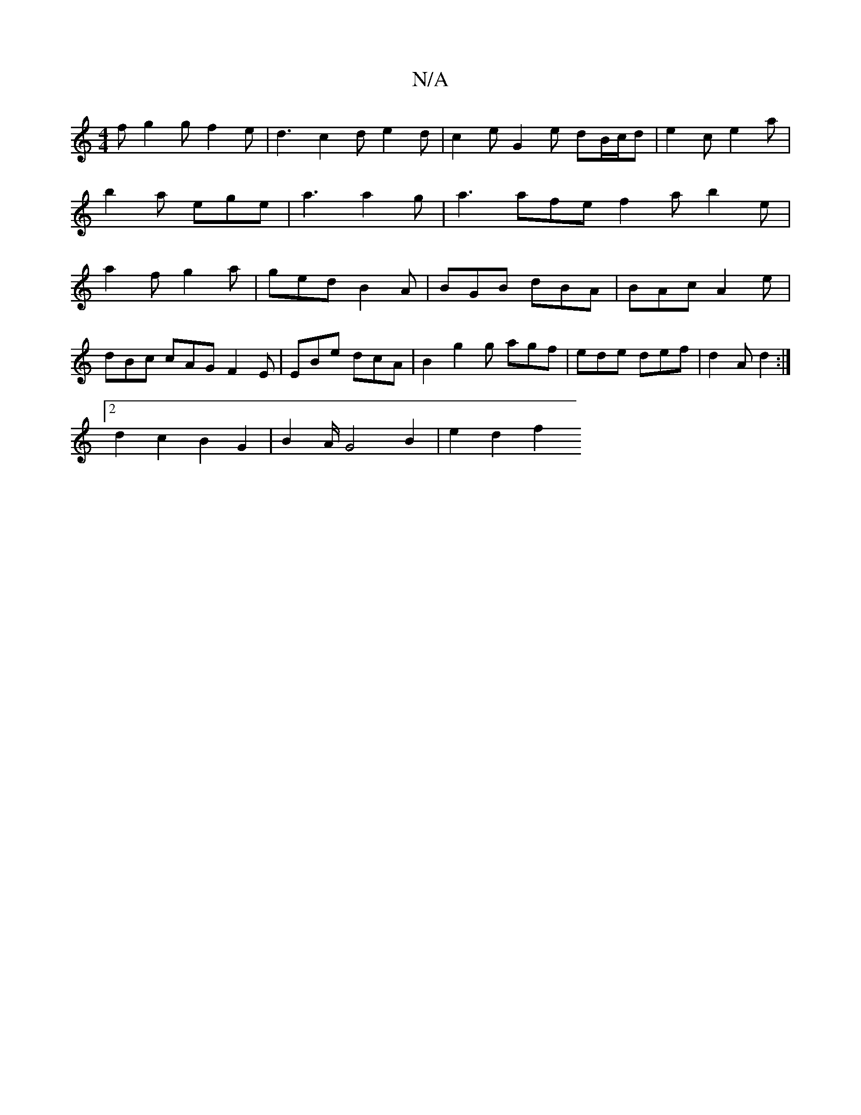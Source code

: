 X:1
T:N/A
M:4/4
R:N/A
K:Cmajor
2f g2g f2e|d3 c2d e2d|c2e G2e dB/c/d|e2c e2a|b2a ege|a3 a2g|a3 afe f2a b2e|a2f g2a|ged B2A|BGB dBA|BAc A2e|
dBc cAG F2E|EBe dcA|B2 g2g agf | ede def | d2A d2 :|
[2 d2 c2 B2G2 | B2 A/2 G4 B2 | e2 d2 f2